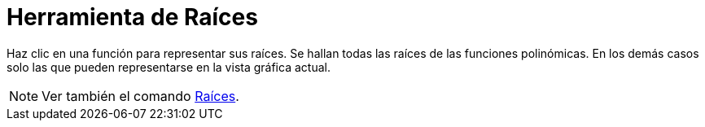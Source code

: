 = Herramienta de Raíces
ifdef::env-github[:imagesdir: /es/modules/ROOT/assets/images]

Haz clic en una función para representar sus raíces. Se hallan todas las raíces de las funciones polinómicas. En los
demás casos solo las que pueden representarse en la vista gráfica actual.

[NOTE]
====

Ver también el comando xref:/commands/Raíces.adoc[Raíces].

====
